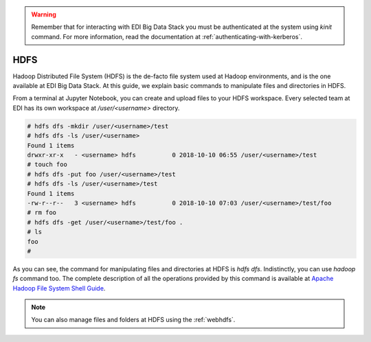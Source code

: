 .. warning::

  Remember that for interacting with EDI Big Data Stack you must be
  authenticated at the system using `kinit` command. For more information, read
  the documentation at :ref:`authenticating-with-kerberos`.

..  _hdfs:


HDFS
====

Hadoop Distributed File System (HDFS) is the de-facto file system used at
Hadoop environments, and is the one available at EDI Big Data Stack.
At this guide, we explain basic commands to manipulate files and directories in
HDFS.

From a terminal at Jupyter Notebook, you can create and upload files to your
HDFS workspace. Every selected team at EDI has its own workspace at
`/user/<username>` directory.

.. code-block :: console

  # hdfs dfs -mkdir /user/<username>/test
  # hdfs dfs -ls /user/<username>
  Found 1 items
  drwxr-xr-x   - <username> hdfs          0 2018-10-10 06:55 /user/<username>/test
  # touch foo
  # hdfs dfs -put foo /user/<username>/test
  # hdfs dfs -ls /user/<username>/test
  Found 1 items
  -rw-r--r--   3 <username> hdfs          0 2018-10-10 07:03 /user/<username>/test/foo
  # rm foo
  # hdfs dfs -get /user/<username>/test/foo .
  # ls
  foo
  #

.. image:: img/hdfs/hdfs.png


As you can see, the command for manipulating files and directories at HDFS is
`hdfs dfs`. Indistinctly, you can use `hadoop fs` command too. The complete
description of all the operations provided by this command is available at
`Apache Hadoop File System Shell Guide <https://hadoop.apache.org/docs/r3.1.0/hadoop-project-dist/hadoop-common/FileSystemShell.html>`_.

.. note::

  You can also manage files and folders at HDFS using the :ref:`webhdfs`.
